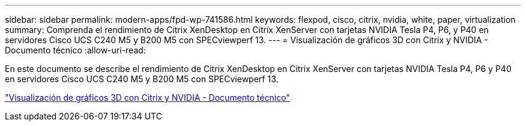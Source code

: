 ---
sidebar: sidebar 
permalink: modern-apps/fpd-wp-741586.html 
keywords: flexpod, cisco, citrix, nvidia, white, paper, virtualization 
summary: Comprenda el rendimiento de Citrix XenDesktop en Citrix XenServer con tarjetas NVIDIA Tesla P4, P6, y P40 en servidores Cisco UCS C240 M5 y B200 M5 con SPECviewperf 13. 
---
= Visualización de gráficos 3D con Citrix y NVIDIA - Documento técnico
:allow-uri-read: 


[role="lead"]
En este documento se describe el rendimiento de Citrix XenDesktop en Citrix XenServer con tarjetas NVIDIA Tesla P4, P6 y P40 en servidores Cisco UCS C240 M5 y B200 M5 con SPECviewperf 13.

link:https://www.cisco.com/c/dam/en/us/products/collateral/servers-unified-computing/ucs-c-series-rack-servers/whitepaper-c11-741586.pdf["Visualización de gráficos 3D con Citrix y NVIDIA - Documento técnico"^]
